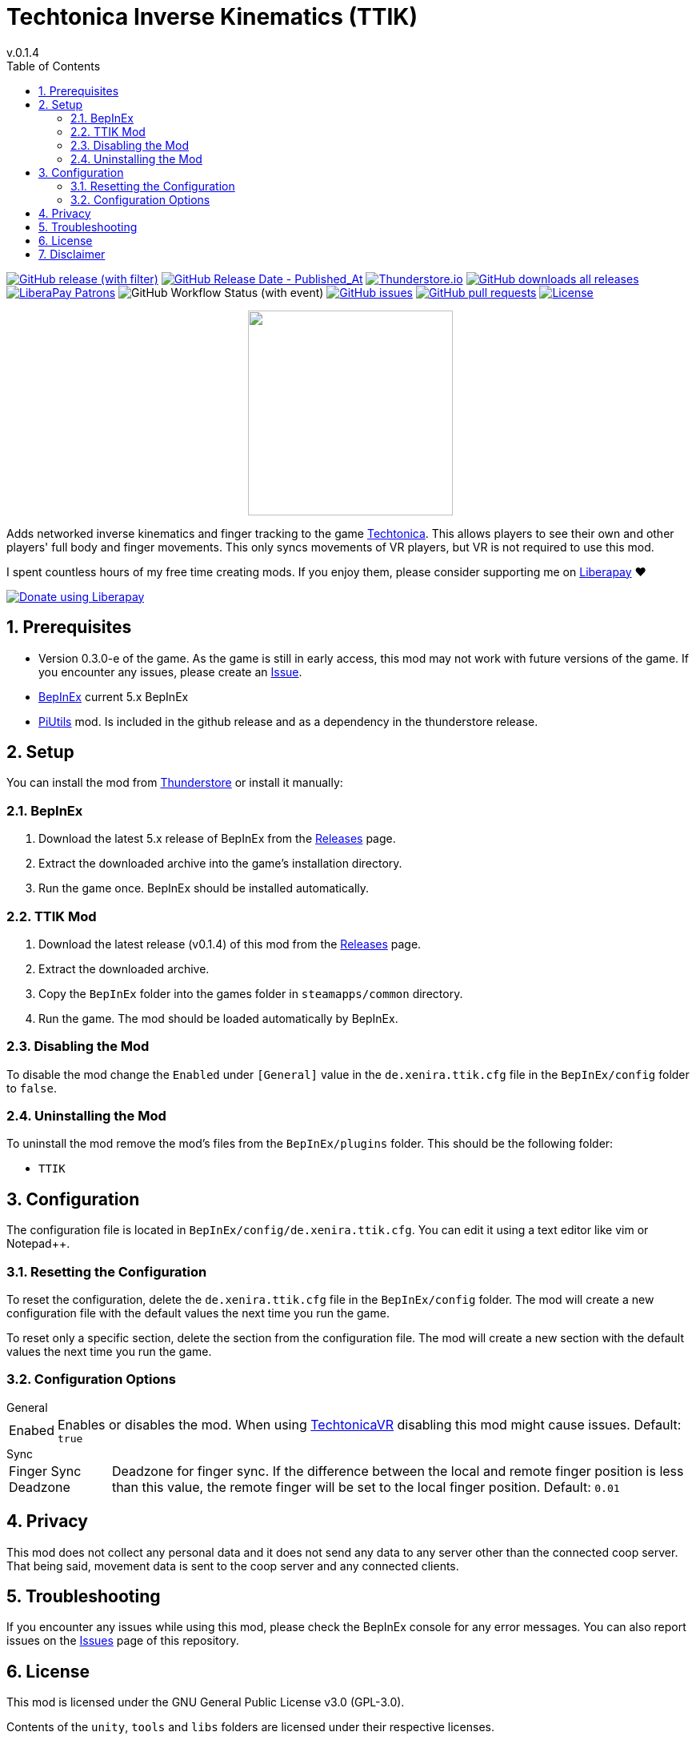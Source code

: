 = Techtonica Inverse Kinematics (TTIK)
// x-release-please-start-version
v.0.1.4
// x-release-please-end
:toclevels: 2
:sectnums:
:toc: left
ifdef::env-github[]
:toc:
:toc-placement!:
:caution-caption: :fire:
endif::[]
ifndef::env-github[]
:toc: left
endif::[]
:icons: font
:source-highlighter: highlightjs
:repo: Xenira/TTIK
:game-version: 0.3.0-e

image:https://img.shields.io/github/v/release/{repo}["GitHub release (with filter)", link="https://github.com/{repo}/releases/latest"]
image:https://img.shields.io/github/release-date/{repo}["GitHub Release Date - Published_At", link="https://github.com/{repo}/releases/latest"]
image:https://img.shields.io/thunderstore/dt/3_141/TTIK?label=thunderstore.io&color=1d6fa5["Thunderstore.io", link="https://thunderstore.io/c/techtonica/p/3_141/TTIK/"]
image:https://img.shields.io/github/downloads/{repo}/total?label=github%20downloads["GitHub downloads all releases", link="https://github.com/{repo}/releases"]
image:https://img.shields.io/liberapay/patrons/rip3.141.svg?logo=liberapay["LiberaPay Patrons", link="https://liberapay.com/rip3.141/"]
image:https://img.shields.io/github/actions/workflow/status/{repo}/dotnet.yml[GitHub Workflow Status (with event)]
image:https://img.shields.io/github/issues/{repo}["GitHub issues", link="https://github.com/{repo}/issues"]
image:https://img.shields.io/github/issues-pr/{repo}["GitHub pull requests", link="https://github.com/{repo}/pulls"]
image:https://img.shields.io/github/license/{repo}["License", link="https://github.com/{repo}/blob/master/LICENSE"]

++++
<p align="center">
  <img src="https://github.com/Xenira/TTIK/raw/master/icon.png" width="256" />
</p>
++++

Adds networked inverse kinematics and finger tracking to the game https://store.steampowered.com/app/1457320/Techtonica/[Techtonica]. This allows players to see their own and other players' full body and finger movements. This only syncs movements of VR players, but VR is not required to use this mod.

ifdef::env-github[]
____
endif::[]
ifndef::env-github[]
****
endif::[]
I spent countless hours of my free time creating mods.
If you enjoy them, please consider supporting me on https://liberapay.com/rip3.141[Liberapay] ❤️
ifndef::env-thunderstore[]

image::https://liberapay.com/assets/widgets/donate.svg["Donate using Liberapay", link="https://liberapay.com/rip3.141"]
endif::[]
ifdef::env-github[]
____
endif::[]
ifndef::env-github[]
****
endif::[]

ifdef::env-github[]
toc::[]
endif::[]

== Prerequisites

* Version {game-version} of the game. As the game is still in early access, this mod may not work with future versions of the game. If you encounter any issues, please create an https://github.com/{repo}/issues[Issue].
* https://github.com/BepInEx/BepInEx[BepInEx] current 5.x BepInEx
* https://github.com/Xenira/PiUtils[PiUtils] mod. Is included in the github release and as a dependency in the thunderstore release.

== Setup

You can install the mod from https://thunderstore.io/c/techtonica/p/3_141/TTIK/[Thunderstore] or install it manually:

=== BepInEx
. Download the latest 5.x release of BepInEx from the https://github.com/BepInEx/BepInEx/releases[Releases] page.
. Extract the downloaded archive into the game's installation directory.
. Run the game once. BepInEx should be installed automatically.

=== TTIK Mod
// x-release-please-start-version
. Download the latest release (v0.1.4) of this mod from the https://github.com/{repo}/releases[Releases] page.
// x-release-please-end
. Extract the downloaded archive.
. Copy the `BepInEx` folder into the games folder in `steamapps/common` directory.
. Run the game. The mod should be loaded automatically by BepInEx.

=== Disabling the Mod
To disable the mod change the `Enabled` under `[General]` value in the `de.xenira.ttik.cfg` file in the `BepInEx/config` folder to `false`.

=== Uninstalling the Mod
To uninstall the mod remove the mod's files from the `BepInEx/plugins` folder. This should be the following folder:

- `TTIK`

== Configuration
The configuration file is located in `BepInEx/config/de.xenira.ttik.cfg`. You can edit it using a text editor like vim or Notepad++.

=== Resetting the Configuration
To reset the configuration, delete the `de.xenira.ttik.cfg` file in the `BepInEx/config` folder. The mod will create a new configuration file with the default values the next time you run the game.

To reset only a specific section, delete the section from the configuration file. The mod will create a new section with the default values the next time you run the game.

=== Configuration Options
[horizontal]
.General
Enabed:: Enables or disables the mod. When using https://github.com/Xenira/TechtonicaVR[TechtonicaVR] disabling this mod might cause issues. Default: `true`

[horizontal]
.Sync
Finger Sync Deadzone:: Deadzone for finger sync. If the difference between the local and remote finger position is less than this value, the remote finger will be set to the local finger position. Default: `0.01`

== Privacy
This mod does not collect any personal data and it does not send any data to any server other than the connected coop server. That being said, movement data is sent to the coop server and any connected clients.

== Troubleshooting
If you encounter any issues while using this mod, please check the BepInEx console for any error messages. You can also report issues on the https://github.com/{repo}/issues[Issues] page of this repository.

== License
This mod is licensed under the GNU General Public License v3.0 (GPL-3.0).

Contents of the `unity`, `tools` and `libs` folders are licensed under their respective licenses.

== Disclaimer
This mod is not affiliated with the game's developer https://www.firehosegames.com[Firehose Games] or Unity Technologies. All trademarks are the property of their respective owners.
